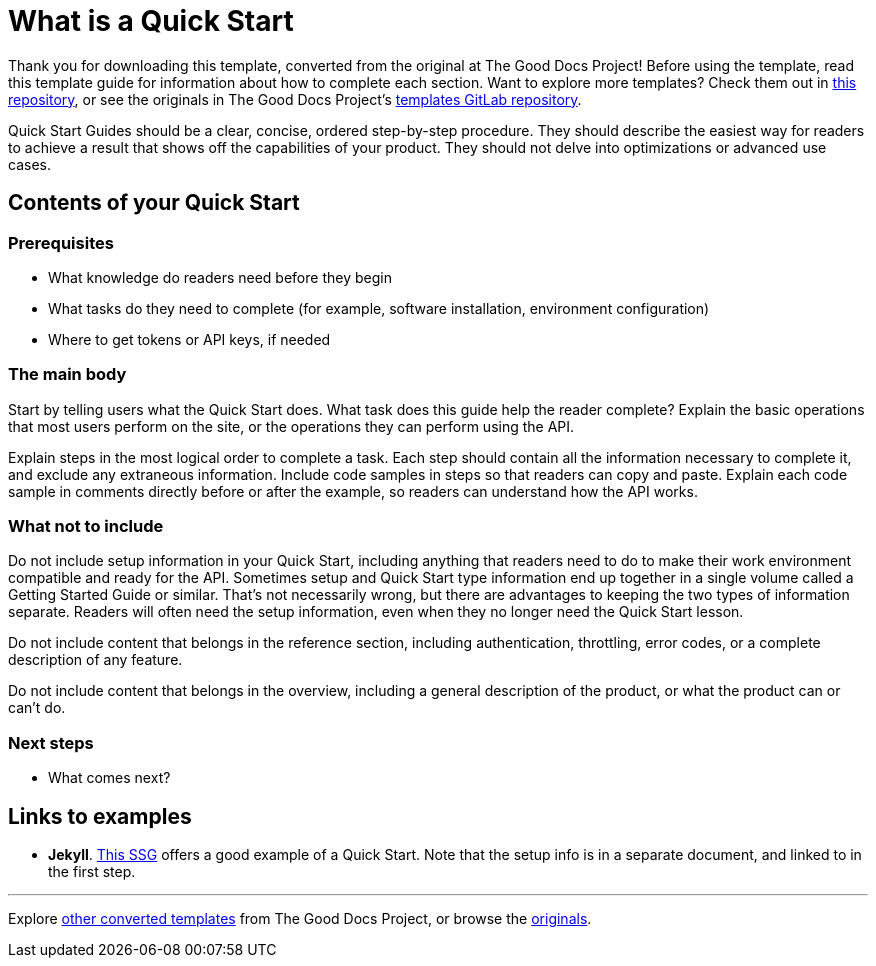 = What is a Quick Start

****
Thank you for downloading this template, converted from the original at The Good Docs Project! Before using the template, read this template guide for information about how to complete each section. Want to explore more templates? Check them out in https://github.com/anaxite/tgdp-asciidoc-templates[this repository], or see the originals in The Good Docs Project's https://gitlab.com/tgdp/templates[templates GitLab repository].
****

Quick Start Guides should be a clear, concise, ordered step-by-step procedure.
They should describe the easiest way for readers to achieve a result that shows off the capabilities of your product.
They should not delve into optimizations or advanced use cases.

== Contents of your Quick Start

=== Prerequisites

* What knowledge do readers need before they begin
* What tasks do they need to complete (for example, software installation, environment configuration)
* Where to get tokens or API keys, if needed

=== The main body

Start by telling users what the Quick Start does. What task does this guide help the reader complete?
Explain the basic operations that most users perform on the site, or the operations they can perform using the API.

Explain steps in the most logical order to complete a task. Each step should contain all the information necessary to complete it, and exclude any extraneous information. Include code samples in steps so that readers can copy and paste. Explain each code sample in comments directly before or after the example, so readers can understand how the API works.

=== What not to include

Do not include setup information in your Quick Start, including anything that readers need to do to make their work environment compatible and ready for the API. Sometimes setup and Quick Start type information end up together in a single volume called a Getting Started Guide or similar. That's not necessarily wrong, but there are advantages to keeping the two types of information separate. Readers will often need the setup information, even when they no longer need the Quick Start lesson.

Do not include content that belongs in the reference section, including authentication, throttling, error codes, or a complete description of any feature.

Do not include content that belongs in the overview, including a general description of the product, or what the product can or can't do.

=== Next steps

* What comes next?

== Links to examples

* *Jekyll*. https://jekyllrb.com/docs/[This SSG] offers a good example of a Quick Start. Note that the setup info is in a separate document, and linked to in the first step.

'''''

****
Explore https://github.com/anaxite/tgdp-asciidoc-templates[other converted templates] from The Good Docs Project, or browse the https://thegooddocsproject.dev/[originals].
****
